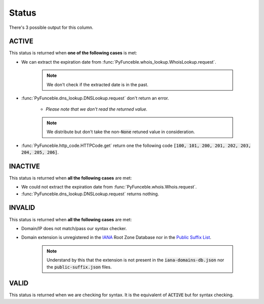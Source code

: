 Status
======

There's 3 possible output for this column.

ACTIVE
------

This status is returned when **one of the following cases** is met:

- We can extract the expiration date from :func:`PyFunceble.whois_lookup.WhoisLookup.request`.

   .. note::
      We don't check if the extracted date is in the past.


- :func:`PyFunceble.dns_lookup.DNSLookup.request` don't return an error.

   - *Please note that we don't read the returned value.*

   .. note::
      We distribute but don't take the non-:code:`None` retuned value in consideration.

- :func:`PyFunceble.http_code.HTTPCode.get` return one the following code :code:`[100, 101, 200, 201, 202, 203, 204, 205, 206]`.

INACTIVE
--------

This status is returned when **all the following cases** are met:

- We could not extract the expiration date from :func:`PyFunceble.whois.Whois.request`.
- :func:`PyFunceble.dns_lookup.DNSLookup.request` returns nothing.

INVALID
-------

This status is returned when **all the following cases** are met:

- Domain/IP does not match/pass our syntax checker.

- Domain extension is unregistered in the `IANA`_ Root Zone Database nor in the `Public Suffix List`_.

   .. note::
      Understand by this that the extension is not present in the :code:`iana-domains-db.json` nor the :code:`public-suffix.json` files.

.. _IANA: https://www.iana.org/domains/root/db
.. _Public Suffix List: https://publicsuffix.org/

VALID
-----

This status is returned when we are checking for syntax. It is the equivalent of :code:`ACTIVE` but for syntax checking.